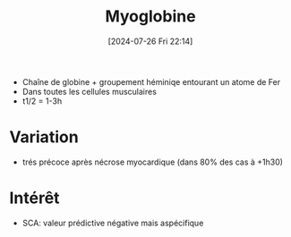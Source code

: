 #+title:      Myoglobine
#+date:       [2024-07-26 Fri 22:14]
#+filetags:   :biochimie:
#+identifier: 20240726T221449
- Chaîne de globine + groupement héminiqe entourant un atome de Fer
- Dans toutes les cellules musculaires
- t1/2 = 1-3h
* Variation
- trés précoce après nécrose myocardique (dans 80% des cas à +1h30)
* Intérêt
- SCA: valeur prédictive négative mais aspécifique
